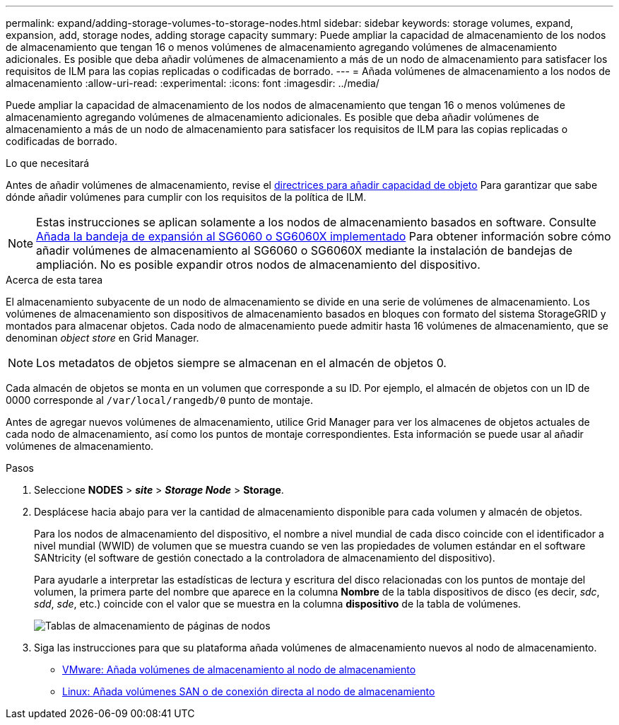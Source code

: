---
permalink: expand/adding-storage-volumes-to-storage-nodes.html 
sidebar: sidebar 
keywords: storage volumes, expand, expansion, add, storage nodes, adding storage capacity 
summary: Puede ampliar la capacidad de almacenamiento de los nodos de almacenamiento que tengan 16 o menos volúmenes de almacenamiento agregando volúmenes de almacenamiento adicionales. Es posible que deba añadir volúmenes de almacenamiento a más de un nodo de almacenamiento para satisfacer los requisitos de ILM para las copias replicadas o codificadas de borrado. 
---
= Añada volúmenes de almacenamiento a los nodos de almacenamiento
:allow-uri-read: 
:experimental: 
:icons: font
:imagesdir: ../media/


[role="lead"]
Puede ampliar la capacidad de almacenamiento de los nodos de almacenamiento que tengan 16 o menos volúmenes de almacenamiento agregando volúmenes de almacenamiento adicionales. Es posible que deba añadir volúmenes de almacenamiento a más de un nodo de almacenamiento para satisfacer los requisitos de ILM para las copias replicadas o codificadas de borrado.

.Lo que necesitará
Antes de añadir volúmenes de almacenamiento, revise el xref:guidelines-for-adding-object-capacity.adoc[directrices para añadir capacidad de objeto] Para garantizar que sabe dónde añadir volúmenes para cumplir con los requisitos de la política de ILM.


NOTE: Estas instrucciones se aplican solamente a los nodos de almacenamiento basados en software. Consulte xref:../sg6000/adding-expansion-shelf-to-deployed-sg6060.adoc[Añada la bandeja de expansión al SG6060 o SG6060X implementado] Para obtener información sobre cómo añadir volúmenes de almacenamiento al SG6060 o SG6060X mediante la instalación de bandejas de ampliación. No es posible expandir otros nodos de almacenamiento del dispositivo.

.Acerca de esta tarea
El almacenamiento subyacente de un nodo de almacenamiento se divide en una serie de volúmenes de almacenamiento. Los volúmenes de almacenamiento son dispositivos de almacenamiento basados en bloques con formato del sistema StorageGRID y montados para almacenar objetos. Cada nodo de almacenamiento puede admitir hasta 16 volúmenes de almacenamiento, que se denominan _object store_ en Grid Manager.


NOTE: Los metadatos de objetos siempre se almacenan en el almacén de objetos 0.

Cada almacén de objetos se monta en un volumen que corresponde a su ID. Por ejemplo, el almacén de objetos con un ID de 0000 corresponde al `/var/local/rangedb/0` punto de montaje.

Antes de agregar nuevos volúmenes de almacenamiento, utilice Grid Manager para ver los almacenes de objetos actuales de cada nodo de almacenamiento, así como los puntos de montaje correspondientes. Esta información se puede usar al añadir volúmenes de almacenamiento.

.Pasos
. Seleccione *NODES* > *_site_* > *_Storage Node_* > *Storage*.
. Desplácese hacia abajo para ver la cantidad de almacenamiento disponible para cada volumen y almacén de objetos.
+
Para los nodos de almacenamiento del dispositivo, el nombre a nivel mundial de cada disco coincide con el identificador a nivel mundial (WWID) de volumen que se muestra cuando se ven las propiedades de volumen estándar en el software SANtricity (el software de gestión conectado a la controladora de almacenamiento del dispositivo).

+
Para ayudarle a interpretar las estadísticas de lectura y escritura del disco relacionadas con los puntos de montaje del volumen, la primera parte del nombre que aparece en la columna *Nombre* de la tabla dispositivos de disco (es decir, _sdc_, _sdd_, _sde_, etc.) coincide con el valor que se muestra en la columna *dispositivo* de la tabla de volúmenes.

+
image::../media/nodes_page_storage_tables_vol_expansion.png[Tablas de almacenamiento de páginas de nodos]

. Siga las instrucciones para que su plataforma añada volúmenes de almacenamiento nuevos al nodo de almacenamiento.
+
** xref:vmware-adding-storage-volumes-to-storage-node.adoc[VMware: Añada volúmenes de almacenamiento al nodo de almacenamiento]
** xref:linux-adding-direct-attached-or-san-volumes-to-storage-node.adoc[Linux: Añada volúmenes SAN o de conexión directa al nodo de almacenamiento]



